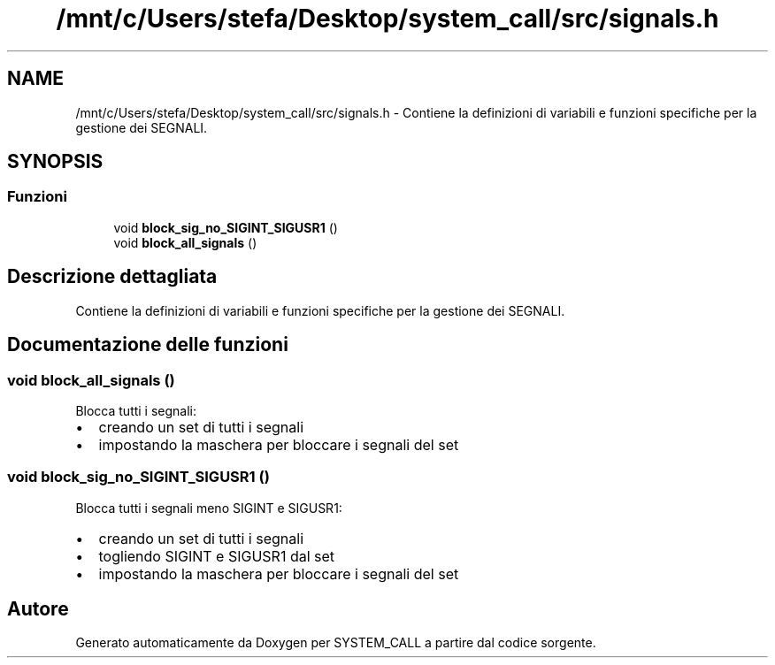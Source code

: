 .TH "/mnt/c/Users/stefa/Desktop/system_call/src/signals.h" 3 "Dom 3 Apr 2022" "Version 0.0.1" "SYSTEM_CALL" \" -*- nroff -*-
.ad l
.nh
.SH NAME
/mnt/c/Users/stefa/Desktop/system_call/src/signals.h \- Contiene la definizioni di variabili e funzioni specifiche per la gestione dei SEGNALI\&.  

.SH SYNOPSIS
.br
.PP
.SS "Funzioni"

.in +1c
.ti -1c
.RI "void \fBblock_sig_no_SIGINT_SIGUSR1\fP ()"
.br
.ti -1c
.RI "void \fBblock_all_signals\fP ()"
.br
.in -1c
.SH "Descrizione dettagliata"
.PP 
Contiene la definizioni di variabili e funzioni specifiche per la gestione dei SEGNALI\&. 


.SH "Documentazione delle funzioni"
.PP 
.SS "void block_all_signals ()"
Blocca tutti i segnali:
.IP "\(bu" 2
creando un set di tutti i segnali
.IP "\(bu" 2
impostando la maschera per bloccare i segnali del set 
.PP

.SS "void block_sig_no_SIGINT_SIGUSR1 ()"
Blocca tutti i segnali meno SIGINT e SIGUSR1:
.IP "\(bu" 2
creando un set di tutti i segnali
.IP "\(bu" 2
togliendo SIGINT e SIGUSR1 dal set
.IP "\(bu" 2
impostando la maschera per bloccare i segnali del set 
.PP

.SH "Autore"
.PP 
Generato automaticamente da Doxygen per SYSTEM_CALL a partire dal codice sorgente\&.

